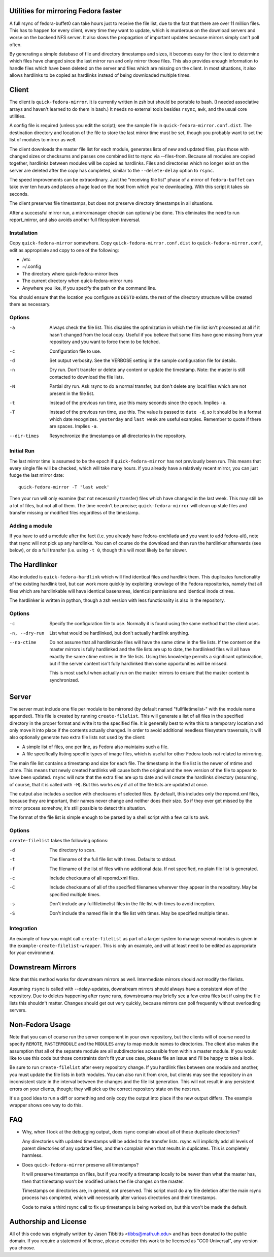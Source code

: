 Utilities for mirroring Fedora faster
=====================================

A full rsync of fedora-buffet0 can take hours just to receive the file list,
due to the fact that there are over 11 million files.  This has to happen for
every client, every time they want to update, which is murderous on the
download servers and worse on the backend NFS server.  It also slows the
propagation of important updates because mirrors simply can't poll often.

By generating a simple database of file and directory timestamps and sizes, it
becomes easy for the client to determine which files have changed since the
last mirror run and only mirror those files.  This also provides enough
information to handle files which have been deleted on the server and files
which are missing on the client.  In most situations, it also allows hardlinks
to be copied as hardlinks instead of being downloaded multiple times.

Client
======

The client is ``quick-fedora-mirror``.  It is currently written in zsh but
should be portable to bash.  (I needed associative arrays and haven't learned
to do them in bash.)  It needs no external tools besides ``rsync``, ``awk``,
and the usual core utilities.

A config file is required (unless you edit the script); see the sample file in
``quick-fedora-mirror.conf.dist``.  The destination directory and location of
the file to store the last mirror time must be set, though you probably want to
set the list of modules to mirror as well.

The client downloads the master file list for each module, generates lists of
new and updated files, plus those with changed sizes or checksums and passes
one combined list to rsync via --files-from.  Because all modules are copied
together, hardlinks between modules will be copied as hardlinks.  Files and
directories which no longer exist on the server are deleted after the copy has
completed, similar to the ``--delete-delay`` option to ``rsync``.

The speed improvements can be extraordinary.  Just the "receiving file list"
phase of a mirror of ``fedora-buffet`` can take over ten hours and places a
huge load on the host from which you're downloading.  With this script it takes
six seconds.

The client preserves file timestamps, but does not preserve directory
timestamps in all situations.

After a successful mirror run, a mirrormanager checkin can optionaly be done.
This eliminates the need to run report_mirror, and also avoids another full
filesystem traversal.

Installation
------------

Copy ``quick-fedora-mirror`` somewhere.  Copy ``quick-fedora-mirror.conf.dist``
to ``quick-fedora-mirror.conf``, edit as appropriate and copy to one of the
following:

* /etc

* ~/.config

* The directory where quick-fedora-mirror lives

* The current directory when quick-fedora-mirror runs

* Anywhere you like, if you specify the path on the command line.

You should ensure that the location you configure as ``DESTD`` exists.  the
rest of the directory structure will be created there as necessary.


Options
-------

-a  Always check the file list.  This disables the optimization in which the
    file list isn't processed at all if it hasn't changed from the local copy.
    Useful if you believe that some files have gone missing from your
    repository and you want to force them to be fetched.

-c  Configuration file to use.

-d  Set output verbosity.  See the VERBOSE setting in the sample configuration
    file for details.

-n  Dry run.  Don't transfer or delete any content or update the timestamp.
    Note: the master is still contacted to download the file lists.

-N  Partial dry run.  Ask rsync to do a normal transfer, but don't delete any
    local files which are not present in the file list.

-t  Instead of the previous run time, use this many seconds since the epoch.
    Implies ``-a``.

-T  Instead of the previous run time, use this.  The value is passed to ``date
    -d``, so it should be in a format which date recognizes.  ``yesterday`` and
    ``last week`` are useful examples.  Remember to quote if there are spaces.
    Implies ``-a``.

--dir-times     Resynchronize the timestamps on all directories in the
    repository.


Initial Run
-----------

The last mirror time is assumed to be the epoch if ``quick-fedora-mirror`` has
not previously been run.  This means that every single file will be checked,
which will take many hours.  If you already have a relatively recent mirror,
you can just fudge the last mirror date::

    quick-fedora-mirror -T 'last week'

Then your run will only examine (but not necessarily transfer) files which have
changed in the last week.  This may still be a lot of files, but not all of
them.  The time needn't be precise; ``quick-fedora-mirror`` will clean up stale
files and transfer missing or modified files regardless of the timestamp.

Adding a module
---------------

If you have to add a module after the fact (i.e. you already have
fedora-enchilada and you want to add fedora-alt), note that rsync will not pick
up any hardlinks.  You can of course do the download and then run the
hardlinker afterwards (see below), or do a full transfer (i.e. using ``-t 0``, though this
will most likely be far slower.

The Hardlinker
==============

Also included is ``quick-fedora-hardlink`` which will find identical files and
hardlink them.  This duplicates functionality of the existing hardlink tool,
but can work more quickly by exploiting knowlege of the Fedora repositories,
namely that all files which are hardlinkable will have identical basenames,
identical permissions and identical inode ctimes.

The hardlinker is written in python, though a zsh version with less
functionality is also in the repository.

Options
-------
-c  Specify the configuration file to use.  Normally it is found using the same
    method that the client uses.

-n, --dry-run  List what would be hardlinked, but don't actually hardlink
    anything.

--no-ctime  Do not assume that all hardlinkable files will have the same ctime
    in the file lists.  If the content on the master mirrors is fully
    hardlinked and the file lists are up to date, the hardlinked files will all have
    exactly the same ctime entries in the file lists.  Using this knowledge
    permits a significant optimization, but if the server content isn't fully
    hardlinked then some opportunities will be missed.

    This is most useful when actually run on the master mirrors to ensure that
    the master content is synchronized.

Server
======

The server must include one file per module to be mirrored (by default named
"fullfiletimelist-" with the module name appended).  This file is created by
running ``create-filelist``.  This will generate a list of all files in the
specified directory in the proper format and write it to the specified file.
It is generally best to write this to a temporary location and only move it
into place if the contents actually changed.  In order to avoid additional
needless filesystem traversals, it will also optionally generate two extra file
lists not used by the client:

* A simple list of files, one per line, as Fedora also maintains such a file.
* A file specifically listing specific types of image files, which is useful for other
  Fedora tools not related to mirroring.

The main file list contains a timestamp and size for each file.  The timestamp
in the file list is the newer of mtime and ctime.  This means that newly
created hardlinks will cause both the original and the new version of the file
to appear to have been updated.  ``rsync`` will note that the extra files are
up to date and will create the hardlinks directory (assuming, of course, that
it is called with ``-H``).  But this works *only* if all of the file lists are
updated at once.

The output also includes a section with checksums of selected files.  By
default, this includes only the repomd.xml files, because they are important,
their names never change and neither does their size.  So if they ever get
missed by the mirror process somehow, it's still possible to detect this
situation.

The format of the file list is simple enough to be parsed by a shell script
with a few calls to awk.

Options
-------

``create-filelist`` takes the following options:

-d  The directory to scan.

-t  The filename of the full file list with times.  Defaults to stdout.

-f  The filename of the list of files with no additional data.  If not
    specified, no plain file list is generated.

-c  Include checksums of all repomd.xml files.

-C  Include checksums of all of the specified filenames wherever they appear in
    the repository.  May be specified multiple times.

-s  Don't include any fullfiletimelist files in the file list with times to
    avoid inception.

-S  Don't include the named file in the file list with times.  May be specified
    multiple times.

Integration
-----------

An example of how you might call ``create-filelist`` as part of a larger system
to manage several modules is given in the ``example-create-filelist-wrapper``.
This is only an example, and will at least need to be edited as appropriate for
your environment.

Downstream Mirrors
==================

Note that this method works for downstream mirrors as well.  Intermediate
mirrors should *not* modify the filelists.

Assuming ``rsync`` is called with --delay-updates, downstream mirrors should
always have a consistent view of the repository.  Due to deletes happening
after rsync runs, downstreams may briefly see a few extra files but if using
the file lists this shouldn't matter.  Changes should get out very quickly,
because mirrors can poll frequently without overloading servers.

Non-Fedora Usage
================

Note that you can of course run the server component in your own repository,
but the clients will of course need to specify ``REMOTE``, ``MASTERMODULE`` and
the ``MODULES`` array to map module names to directories.  The client also
makes the assumption that all of the separate module are all subdirectories
accessible from within a master module.  If you would like to use this code but
those constraints don't fit your use case, please file an issue and I'll be
happy to take a look.

Be sure to run ``create-filelist`` after every repository change.  If you
hardlink files between one module and another, you must update the file lists
in both modules.  You can also run it from cron, but clients may see the
repository in an inconsistent state in the interval between the changes and the
file list generation.  This will not result in any persistent errors on your
clients, though; they will pick up the correct repository state on the next
run.

It's a good idea to run a diff or something and only copy the output into place
if the new output differs.  The example wrapper shows one way to do this.

FAQ
===

* Why, when I look at the debugging output, does rsync complain about all of
  these duplicate directories?

  Any directories with updated timestamps will be added to the transfer lists.
  rsync will implicitly add all levels of parent directories of any updated
  files, and then complain when that results in duplicates.  This is completely
  harmless.

* Does ``quick-fedora-mirror`` preserve all timestamps?

  It will preserve timestamps on files, but if you modify a timestamp locally
  to be newer than what the master has, then that timestamp won't be modified
  unless the file changes on the master.

  Timestamps on directories are, in general, not preserved.  This script must
  do any file deletion after the main rsync process has completed, which will
  necessarily alter various directories and their timestamps.

  Code to make a third rsync call to fix up timestamps is being worked on, but
  this won't be made the default.


Authorship and License
======================

All of this code was originally written by Jason Tibbitts <tibbs@math.uh.edu>
and has been donated to the public domain.  If you require a statement of
license, please consider this work to be licensed as "CC0 Universal", any
version you choose.
